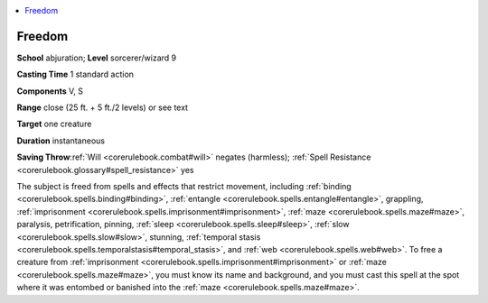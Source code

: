 
.. _`corerulebook.spells.freedom`:

.. contents:: \ 

.. _`corerulebook.spells.freedom#freedom`:

Freedom
========

\ **School**\  abjuration; \ **Level**\  sorcerer/wizard 9

\ **Casting Time**\  1 standard action

\ **Components**\  V, S

\ **Range**\  close (25 ft. + 5 ft./2 levels) or see text

\ **Target**\  one creature

\ **Duration**\  instantaneous

\ **Saving Throw**\ :ref:`Will <corerulebook.combat#will>`\  negates (harmless); :ref:`Spell Resistance <corerulebook.glossary#spell_resistance>`\  yes

The subject is freed from spells and effects that restrict movement, including :ref:`binding <corerulebook.spells.binding#binding>`\ , :ref:`entangle <corerulebook.spells.entangle#entangle>`\ , grappling, :ref:`imprisonment <corerulebook.spells.imprisonment#imprisonment>`\ , :ref:`maze <corerulebook.spells.maze#maze>`\ , paralysis, petrification, pinning, :ref:`sleep <corerulebook.spells.sleep#sleep>`\ , :ref:`slow <corerulebook.spells.slow#slow>`\ , stunning, :ref:`temporal stasis <corerulebook.spells.temporalstasis#temporal_stasis>`\ , and :ref:`web <corerulebook.spells.web#web>`\ . To free a creature from :ref:`imprisonment <corerulebook.spells.imprisonment#imprisonment>`\  or :ref:`maze <corerulebook.spells.maze#maze>`\ , you must know its name and background, and you must cast this spell at the spot where it was entombed or banished into the :ref:`maze <corerulebook.spells.maze#maze>`\ .

